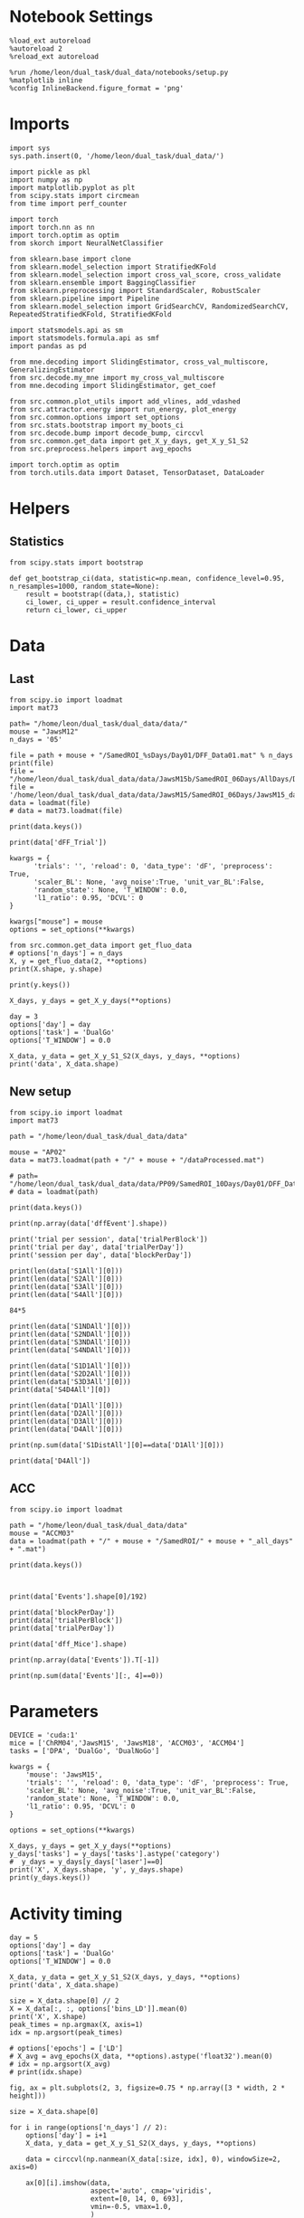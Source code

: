 #+STARTUP: fold
#+PROPERTY: header-args:ipython :results both :exports both :async yes :session calcium :kernel dual_data

* Notebook Settings

#+begin_src ipython
%load_ext autoreload
%autoreload 2
%reload_ext autoreload

%run /home/leon/dual_task/dual_data/notebooks/setup.py
%matplotlib inline
%config InlineBackend.figure_format = 'png'
#+end_src

#+RESULTS:
: The autoreload extension is already loaded. To reload it, use:
:   %reload_ext autoreload
: Python exe
: /home/leon/mambaforge/envs/dual_data/bin/python

* Imports

#+begin_src ipython
  import sys
  sys.path.insert(0, '/home/leon/dual_task/dual_data/')

  import pickle as pkl
  import numpy as np
  import matplotlib.pyplot as plt
  from scipy.stats import circmean
  from time import perf_counter

  import torch
  import torch.nn as nn
  import torch.optim as optim
  from skorch import NeuralNetClassifier

  from sklearn.base import clone
  from sklearn.model_selection import StratifiedKFold
  from sklearn.model_selection import cross_val_score, cross_validate
  from sklearn.ensemble import BaggingClassifier
  from sklearn.preprocessing import StandardScaler, RobustScaler
  from sklearn.pipeline import Pipeline
  from sklearn.model_selection import GridSearchCV, RandomizedSearchCV, RepeatedStratifiedKFold, StratifiedKFold

  import statsmodels.api as sm
  import statsmodels.formula.api as smf
  import pandas as pd

  from mne.decoding import SlidingEstimator, cross_val_multiscore, GeneralizingEstimator
  from src.decode.my_mne import my_cross_val_multiscore
  from mne.decoding import SlidingEstimator, get_coef

  from src.common.plot_utils import add_vlines, add_vdashed
  from src.attractor.energy import run_energy, plot_energy
  from src.common.options import set_options
  from src.stats.bootstrap import my_boots_ci
  from src.decode.bump import decode_bump, circcvl
  from src.common.get_data import get_X_y_days, get_X_y_S1_S2
  from src.preprocess.helpers import avg_epochs

  import torch.optim as optim
  from torch.utils.data import Dataset, TensorDataset, DataLoader
#+end_src

#+RESULTS:

* Helpers
** Statistics
#+begin_src ipython
  from scipy.stats import bootstrap

  def get_bootstrap_ci(data, statistic=np.mean, confidence_level=0.95, n_resamples=1000, random_state=None):
      result = bootstrap((data,), statistic)
      ci_lower, ci_upper = result.confidence_interval
      return ci_lower, ci_upper
#+end_src

#+RESULTS:

* Data
** Last

#+begin_src ipython
  from scipy.io import loadmat
  import mat73

  path= "/home/leon/dual_task/dual_data/data/"
  mouse = "JawsM12"
  n_days = '05'

  file = path + mouse + "/SamedROI_%sDays/Day01/DFF_Data01.mat" % n_days
  print(file)
  file = "/home/leon/dual_task/dual_data/data/JawsM15b/SamedROI_06Days/AllDays/DFF_AllDays01.mat"
  file = '/home/leon/dual_task/dual_data/data/JawsM15/SamedROI_06Days/JawsM15_day_1.mat'
  data = loadmat(file)
  # data = mat73.loadmat(file)
#+end_src

#+RESULTS:
: /home/leon/dual_task/dual_data/data/JawsM12/SamedROI_05Days/Day01/DFF_Data01.mat

#+begin_src ipython
print(data.keys())
#+end_src

#+RESULTS:
: dict_keys(['__header__', '__version__', '__globals__', 'FR_Trial', 'basFrame', 'blockPerDay', 'delayFrame', 'delayPeriodFrame', 'frameRate', 'laserTag', 'rewardFrame', 'sampleFrame', 'testFrame', 'trialPerBlock', 'dff_Mice', 'Cdf_Mice', 'Events', 'trialPerDay'])

#+begin_src ipython
print(data['dFF_Trial'])
#+end_src

#+RESULTS:
#+begin_example
[[[ 7.33979190e-02  1.04950223e-01  2.87321378e-02 ...  2.29910524e-02
    1.17726543e-03  1.52803578e-02]
  [ 5.42189040e-03 -3.63813786e-02 -9.68795110e-03 ... -1.06944743e-02
    2.40723691e-03  2.94034666e-02]
  [-3.99993184e-02  2.80708694e-02 -4.36212905e-02 ... -8.99121163e-02
   -3.87809942e-02 -7.76235099e-02]
  ...
  [ 1.06191689e-01  7.78156057e-02  7.63913541e-03 ...  5.53502612e-01
    5.92886148e-01  5.48916052e-01]
  [ 1.81440721e-01  1.22647439e-01  1.61786824e-02 ... -2.42330603e-01
   -2.62517241e-01 -3.00214710e-01]
  [ 7.73000682e-02  1.48399541e-02  4.00414485e-02 ...  1.16746719e-01
    3.75035113e-02  1.78887748e-01]]

 [[ 6.48348996e-03  2.63022064e-04  2.37095396e-02 ...  3.08061732e-02
    6.77300354e-02  1.36765675e-02]
  [-8.41258689e-03  1.36061877e-03 -7.95604174e-03 ...  6.71422547e-01
    5.63606485e-01  5.47438087e-01]
  [ 1.12002693e-01  1.94991480e-01  1.48947568e-01 ... -1.62937793e-01
   -1.68679583e-01 -1.77385667e-01]
  ...
  [ 5.14296933e-02 -3.31663989e-02  1.16444388e-01 ... -1.35675177e-01
   -1.34527739e-01 -1.32933680e-01]
  [ 2.45857491e-02  2.67410032e-02  3.99981104e-02 ...  6.45162392e-01
    4.39053462e-01  4.41487138e-01]
  [ 1.02068797e-01  8.93343801e-02  1.80706876e-02 ... -2.47353325e-01
   -2.78507045e-01 -3.68645278e-01]]

 [[ 4.16618192e-03 -4.38529747e-02 -3.96107102e-02 ...  1.98953302e-01
    1.37891458e-01  1.39875999e-01]
  [ 2.99723714e-02 -3.61009743e-02  3.40482798e-02 ... -7.03287875e-02
   -2.71090835e-02 -1.19910942e-01]
  [-3.35783282e-02  1.99051418e-02  1.27001681e-02 ...  5.49787984e-02
    6.76770717e-02  1.14695037e-01]
  ...
  [-1.26597837e-01 -4.67058190e-02  4.39986219e-02 ...  8.73309581e-02
   -6.94513188e-03  1.35643436e-01]
  [ 7.35238618e-02  1.25917429e-01  2.08113795e-01 ... -7.90432554e-02
   -1.20867066e-01  1.19657845e-02]
  [ 1.24568966e-01  2.63204963e-02 -8.96205377e-02 ... -8.97591954e-02
    6.29323734e-03  3.70367377e-02]]

 ...

 [[-8.80730302e-02 -7.57965308e-03 -1.00709361e-04 ...  2.42712666e-01
    2.50106174e-01  2.62037943e-01]
  [ 1.00927661e-01  1.95154002e-03 -3.86921375e-03 ... -1.44235905e-01
   -1.96714165e-01 -1.33942116e-01]
  [ 3.20843148e-03 -2.22259603e-03 -1.63121650e-02 ... -3.23755380e-02
    3.79649897e-02 -6.78432564e-02]
  ...
  [-1.17482348e-01 -8.84982300e-03  3.63573291e-02 ... -1.67975978e-01
   -1.99896969e-01 -2.63930722e-01]
  [-2.33420259e-01 -2.23372743e-01 -3.33815764e-01 ...  3.09976220e-01
    5.66622391e-01  5.46737499e-01]
  [ 3.98106474e-01  2.98031313e-01  3.60903287e-01 ...  1.95262816e-01
   -8.27347579e-02  5.87575873e-02]]

 [[-1.04903127e-01  7.00006748e-02 -6.19501186e-03 ...  1.88934936e-01
    5.40302077e-02 -1.56110661e-02]
  [-1.52624758e-02  1.05222914e-01  1.73112672e-01 ... -3.92418803e-02
   -2.23981574e-02  3.36732061e-02]
  [ 1.06095904e-01  7.08407202e-02  3.38069717e-02 ... -5.73344928e-02
    4.40154619e-02 -1.23738858e-01]
  ...
  [ 7.43205924e-02 -8.50288763e-02 -1.86753013e-02 ...  9.07308546e-04
   -1.17070545e-01 -2.21143200e-01]
  [-1.81895000e-01 -8.71492363e-02 -9.43568557e-02 ...  3.24406921e-02
   -1.76151139e-01 -7.99828992e-03]
  [ 3.44314609e-02 -4.70539010e-02 -6.61949355e-02 ...  5.71443689e-02
    1.16046351e-01  1.75147721e-02]]

 [[-2.25478569e-02  1.18912704e-01  2.03172023e-02 ... -9.19077576e-02
   -8.55672421e-02 -1.86345003e-01]
  [-5.22398408e-02  1.27575578e-01  3.05253083e-03 ...  6.59051200e-02
    1.80700916e-02 -1.07624887e-01]
  [-1.26098663e-01 -1.09403062e-02 -1.62401741e-01 ... -1.19072925e-01
   -6.68290834e-02 -5.70779299e-02]
  ...
  [ 8.27748034e-03 -3.46336665e-02 -5.91128701e-02 ... -2.68461289e-02
    4.38460075e-02 -6.42797612e-03]
  [-4.87648200e-02  8.09083608e-02  7.42117255e-02 ...  8.13953218e-02
   -8.29157746e-02 -7.97501468e-02]
  [-4.59347368e-02  6.42094180e-02  5.29339498e-03 ...  3.97307889e-02
    4.07876791e-02  6.37598704e-02]]]
#+end_example

#+begin_src ipython
kwargs = {
      'trials': '', 'reload': 0, 'data_type': 'dF', 'preprocess': True,
      'scaler_BL': None, 'avg_noise':True, 'unit_var_BL':False,
      'random_state': None, 'T_WINDOW': 0.0,
      'l1_ratio': 0.95, 'DCVL': 0
}

kwargs["mouse"] = mouse
options = set_options(**kwargs)
#+end_src

#+RESULTS:

#+begin_src ipython
from src.common.get_data import get_fluo_data
# options['n_days'] = n_days
X, y = get_fluo_data(2, **options)
print(X.shape, y.shape)
#+end_src

#+RESULTS:
: /home/leon/dual_task/dual_data/data//JawsM01/SamedROI_04Days/Day02/DFF_Data01.mat
: mouse JawsM01 n_days 4 day 2 type dF all data: X (192, 184, 115) y (192, 8)
: (192, 184, 115) (192, 8)

#+begin_src ipython
print(y.keys())
#+end_src

#+RESULTS:
: Index(['sample_odor', 'dist_odor', 'test_odor', 'tasks', 'response', 'laser',
:        'day', 'choice'],
:       dtype='object')

#+begin_src ipython
  X_days, y_days = get_X_y_days(**options)
#+end_src

#+RESULTS:
: /home/leon/dual_task/dual_data/data//JawsM01/SamedROI_04Days/Day01/DFF_Data01.mat
: mouse JawsM01 n_days 4 day 1 type dF all data: X (192, 184, 115) y (192, 8)
: /home/leon/dual_task/dual_data/data//JawsM01/SamedROI_04Days/Day02/DFF_Data01.mat
: mouse JawsM01 n_days 4 day 2 type dF all data: X (192, 184, 115) y (192, 8)
: /home/leon/dual_task/dual_data/data//JawsM01/SamedROI_04Days/Day03/DFF_Data01.mat
: mouse JawsM01 n_days 4 day 3 type dF all data: X (192, 184, 115) y (192, 8)
: /home/leon/dual_task/dual_data/data//JawsM01/SamedROI_04Days/Day04/DFF_Data01.mat

#+begin_src ipython
  day = 3
  options['day'] = day
  options['task'] = 'DualGo'
  options['T_WINDOW'] = 0.0

  X_data, y_data = get_X_y_S1_S2(X_days, y_days, **options)
  print('data', X_data.shape)
#+end_src

#+RESULTS:
: X_S1 (16, 184, 115) X_S2 (16, 184, 115)
: data (32, 184, 115)

** New setup

#+begin_src ipython
  from scipy.io import loadmat
  import mat73

  path = "/home/leon/dual_task/dual_data/data"

  mouse = "AP02"
  data = mat73.loadmat(path + "/" + mouse + "/dataProcessed.mat")

  # path= "/home/leon/dual_task/dual_data/data/PP09/SamedROI_10Days/Day01/DFF_Data01.mat"
  # data = loadmat(path)
#+end_src

#+RESULTS:

#+begin_src ipython
  print(data.keys())
#+end_src

#+RESULTS:
: dict_keys(['AllAll', 'AllCorrect', 'AllWrong', 'CdecMean', 'CdecMeanAllNorm', 'CdecMeanNorm', 'CdecSEM', 'CdecSEMAllNorm', 'CdecSEMNorm', 'Cdec_Mice', 'Cdf_Mice', 'D1All', 'D1Correct', 'D1OffAll', 'D1OffCorrect', 'D1OffWrong', 'D1OnAll', 'D1OnCorrect', 'D1OnWrong', 'D1Wrong', 'D2All', 'D2Correct', 'D2OffAll', 'D2OffCorrect', 'D2OffWrong', 'D2OnAll', 'D2OnCorrect', 'D2OnWrong', 'D2Wrong', 'D3All', 'D3Correct', 'D3OffAll', 'D3OffCorrect', 'D3OffWrong', 'D3OnAll', 'D3OnCorrect', 'D3OnWrong', 'D3Wrong', 'D4All', 'D4Correct', 'D4OffAll', 'D4OffCorrect', 'D4OffWrong', 'D4OnAll', 'D4OnCorrect', 'D4OnWrong', 'D4Wrong', 'DD1All', 'DD1Correct', 'DD1OffAll', 'DD1OffCorrect', 'DD1OffWrong', 'DD1OnAll', 'DD1OnCorrect', 'DD1OnWrong', 'DD1Wrong', 'DD2All', 'DD2Correct', 'DD2OffAll', 'DD2OffCorrect', 'DD2OffWrong', 'DD2OnAll', 'DD2OnCorrect', 'DD2OnWrong', 'DD2Wrong', 'DD3All', 'DD3Correct', 'DD3OffAll', 'DD3OffCorrect', 'DD3OffWrong', 'DD3OnAll', 'DD3OnCorrect', 'DD3OnWrong', 'DD3Wrong', 'DD4All', 'DD4Correct', 'DD4OffAll', 'DD4OffCorrect', 'DD4OffWrong', 'DD4OnAll', 'DD4OnCorrect', 'DD4OnWrong', 'DD4Wrong', 'DRTAll', 'DRTCorrect', 'DRTOffAll', 'DRTOffCorrect', 'DRTOffWrong', 'DRTOnAll', 'DRTOnCorrect', 'DRTOnWrong', 'DRTWrong', 'DistAll', 'DistCorrect', 'DistOffAll', 'DistOffCorrect', 'DistOffWrong', 'DistOnAll', 'DistOnCorrect', 'DistOnWrong', 'DistWrong', 'FR_Trial', 'NDAll', 'NDCorrect', 'NDOffAll', 'NDOffCorrect', 'NDOffWrong', 'NDOnAll', 'NDOnCorrect', 'NDOnWrong', 'NDWrong', 'OffAll', 'OffCorrect', 'OffWrong', 'OnAll', 'OnCorrect', 'OnWrong', 'S1All', 'S1Correct', 'S1D1All', 'S1D1Correct', 'S1D1OffAll', 'S1D1OffCorrect', 'S1D1OffWrong', 'S1D1OnAll', 'S1D1OnCorrect', 'S1D1OnWrong', 'S1D1Wrong', 'S1D2All', 'S1D2Correct', 'S1D2OffAll', 'S1D2OffCorrect', 'S1D2OffWrong', 'S1D2OnAll', 'S1D2OnCorrect', 'S1D2OnWrong', 'S1D2Wrong', 'S1D3All', 'S1D3Correct', 'S1D3OffAll', 'S1D3OffCorrect', 'S1D3OffWrong', 'S1D3OnAll', 'S1D3OnCorrect', 'S1D3OnWrong', 'S1D3Wrong', 'S1D4All', 'S1D4Correct', 'S1D4OffAll', 'S1D4OffCorrect', 'S1D4OffWrong', 'S1D4OnAll', 'S1D4OnCorrect', 'S1D4OnWrong', 'S1D4Wrong', 'S1DistAll', 'S1DistCorrect', 'S1DistOffAll', 'S1DistOffCorrect', 'S1DistOffWrong', 'S1DistOnAll', 'S1DistOnCorrect', 'S1DistOnWrong', 'S1DistWrong', 'S1NDAll', 'S1NDCorrect', 'S1NDOffAll', 'S1NDOffCorrect', 'S1NDOffWrong', 'S1NDOnAll', 'S1NDOnCorrect', 'S1NDOnWrong', 'S1NDWrong', 'S1OffAll', 'S1OffCorrect', 'S1OffWrong', 'S1OnAll', 'S1OnCorrect', 'S1OnWrong', 'S1Wrong', 'S2All', 'S2Correct', 'S2D1All', 'S2D1Correct', 'S2D1OffAll', 'S2D1OffCorrect', 'S2D1OffWrong', 'S2D1OnAll', 'S2D1OnCorrect', 'S2D1OnWrong', 'S2D1Wrong', 'S2D2All', 'S2D2Correct', 'S2D2OffAll', 'S2D2OffCorrect', 'S2D2OffWrong', 'S2D2OnAll', 'S2D2OnCorrect', 'S2D2OnWrong', 'S2D2Wrong', 'S2D3All', 'S2D3Correct', 'S2D3OffAll', 'S2D3OffCorrect', 'S2D3OffWrong', 'S2D3OnAll', 'S2D3OnCorrect', 'S2D3OnWrong', 'S2D3Wrong', 'S2D4All', 'S2D4Correct', 'S2D4OffAll', 'S2D4OffCorrect', 'S2D4OffWrong', 'S2D4OnAll', 'S2D4OnCorrect', 'S2D4OnWrong', 'S2D4Wrong', 'S2DistAll', 'S2DistCorrect', 'S2DistOffAll', 'S2DistOffCorrect', 'S2DistOffWrong', 'S2DistOnAll', 'S2DistOnCorrect', 'S2DistOnWrong', 'S2DistWrong', 'S2NDAll', 'S2NDCorrect', 'S2NDOffAll', 'S2NDOffCorrect', 'S2NDOffWrong', 'S2NDOnAll', 'S2NDOnCorrect', 'S2NDOnWrong', 'S2NDWrong', 'S2OffAll', 'S2OffCorrect', 'S2OffWrong', 'S2OnAll', 'S2OnCorrect', 'S2OnWrong', 'S2Wrong', 'S3All', 'S3Correct', 'S3D1All', 'S3D1Correct', 'S3D1OffAll', 'S3D1OffCorrect', 'S3D1OffWrong', 'S3D1OnAll', 'S3D1OnCorrect', 'S3D1OnWrong', 'S3D1Wrong', 'S3D2All', 'S3D2Correct', 'S3D2OffAll', 'S3D2OffCorrect', 'S3D2OffWrong', 'S3D2OnAll', 'S3D2OnCorrect', 'S3D2OnWrong', 'S3D2Wrong', 'S3D3All', 'S3D3Correct', 'S3D3OffAll', 'S3D3OffCorrect', 'S3D3OffWrong', 'S3D3OnAll', 'S3D3OnCorrect', 'S3D3OnWrong', 'S3D3Wrong', 'S3D4All', 'S3D4Correct', 'S3D4OffAll', 'S3D4OffCorrect', 'S3D4OffWrong', 'S3D4OnAll', 'S3D4OnCorrect', 'S3D4OnWrong', 'S3D4Wrong', 'S3DistAll', 'S3DistCorrect', 'S3DistOffAll', 'S3DistOffCorrect', 'S3DistOffWrong', 'S3DistOnAll', 'S3DistOnCorrect', 'S3DistOnWrong', 'S3DistWrong', 'S3NDAll', 'S3NDCorrect', 'S3NDOffAll', 'S3NDOffCorrect', 'S3NDOffWrong', 'S3NDOnAll', 'S3NDOnCorrect', 'S3NDOnWrong', 'S3NDWrong', 'S3OffAll', 'S3OffCorrect', 'S3OffWrong', 'S3OnAll', 'S3OnCorrect', 'S3OnWrong', 'S3Wrong', 'S4All', 'S4Correct', 'S4D1All', 'S4D1Correct', 'S4D1OffAll', 'S4D1OffCorrect', 'S4D1OffWrong', 'S4D1OnAll', 'S4D1OnCorrect', 'S4D1OnWrong', 'S4D1Wrong', 'S4D2All', 'S4D2Correct', 'S4D2OffAll', 'S4D2OffCorrect', 'S4D2OffWrong', 'S4D2OnAll', 'S4D2OnCorrect', 'S4D2OnWrong', 'S4D2Wrong', 'S4D3All', 'S4D3Correct', 'S4D3OffAll', 'S4D3OffCorrect', 'S4D3OffWrong', 'S4D3OnAll', 'S4D3OnCorrect', 'S4D3OnWrong', 'S4D3Wrong', 'S4D4All', 'S4D4Correct', 'S4D4OffAll', 'S4D4OffCorrect', 'S4D4OffWrong', 'S4D4OnAll', 'S4D4OnCorrect', 'S4D4OnWrong', 'S4D4Wrong', 'S4DistAll', 'S4DistCorrect', 'S4DistOffAll', 'S4DistOffCorrect', 'S4DistOffWrong', 'S4DistOnAll', 'S4DistOnCorrect', 'S4DistOnWrong', 'S4DistWrong', 'S4NDAll', 'S4NDCorrect', 'S4NDOffAll', 'S4NDOffCorrect', 'S4NDOffWrong', 'S4NDOnAll', 'S4NDOnCorrect', 'S4NDOnWrong', 'S4NDWrong', 'S4OffAll', 'S4OffCorrect', 'S4OffWrong', 'S4OnAll', 'S4OnCorrect', 'S4OnWrong', 'S4Wrong', 'basBin', 'basFrame', 'binNum', 'binNumDRT', 'blockPerDay', 'datePath', 'delayBin', 'delayBinDRT', 'delayFrame', 'delayFrameDRT', 'delayPeriodBin', 'delayPeriodFrame', 'frameNum', 'frameNumDRT', 'frameRate', 'laserTag', 'lifeSpar', 'lifeSparAllNorm', 'lifeSparNorm', 'miceNum', 'neuronSource', 'periodBin', 'periodBinDRT', 'periodFrame', 'periodFrameDRT', 'rewardBin', 'rewardFrame', 'sampleBin', 'sampleFrame', 'task', 'testBin', 'testFrame', 'trialMice', 'trialPerBlock', 'trialPerDay'])

#+begin_src ipython
print(np.array(data['dffEvent'].shape))
#+end_src

#+RESULTS:
:RESULTS:
# [goto error]
: ---------------------------------------------------------------------------
: KeyError                                  Traceback (most recent call last)
: Cell In[3], line 1
: ----> 1 print(np.array(data['dffEvent'].shape))
:
: KeyError: 'dffEvent'
:END:

#+begin_src ipython
print('trial per session', data['trialPerBlock'])
print('trial per day', data['trialPerDay'])
print('session per day', data['blockPerDay'])
#+end_src

#+RESULTS:
: trial per session 88.0
: trial per day 176.0
: session per day 2.0

#+begin_src ipython
print(len(data['S1All'][0]))
print(len(data['S2All'][0]))
print(len(data['S3All'][0]))
print(len(data['S4All'][0]))
#+end_src

#+RESULTS:
: 420
: 420
: 420
: 420

#+begin_src ipython
84*5
#+end_src

#+RESULTS:
: 420

#+begin_src ipython
print(len(data['S1NDAll'][0]))
print(len(data['S2NDAll'][0]))
print(len(data['S3NDAll'][0]))
print(len(data['S4NDAll'][0]))
#+end_src

#+RESULTS:
: 84
: 84
: 84
: 84

#+begin_src ipython
print(len(data['S1D1All'][0]))
print(len(data['S2D2All'][0]))
print(len(data['S3D3All'][0]))
print(data['S4D4All'][0])
#+end_src

#+RESULTS:
: 84
: 84
: 84
: [  43.   64.   70.   75.  119.  140.  156.  170.  210.  228.  245.  259.
:   272.  285.  293.  342.  376.  392.  398.  406.  465.  471.  496.  517.
:   564.  581.  591.  603.  618.  629.  646.  698.  708.  719.  755.  768.
:   820.  835.  848.  865.  881.  895.  906.  910.  972. 1001. 1033. 1039.
:  1072. 1115. 1134. 1136. 1153. 1154. 1184. 1202. 1265. 1281. 1297. 1300.
:  1326. 1379. 1388. 1400. 1422. 1438. 1440. 1447. 1498. 1532. 1539. 1580.
:  1591. 1630. 1658. 1668. 1696. 1700. 1708. 1751. 1771. 1786. 1802. 1848.]

#+begin_src ipython
print(len(data['D1All'][0]))
print(len(data['D2All'][0]))
print(len(data['D3All'][0]))
print(len(data['D4All'][0]))
#+end_src

#+RESULTS:
: 336
: 336
: 336
: 336

#+begin_src ipython
print(np.sum(data['S1DistAll'][0]==data['D1All'][0]))
#+end_src

#+RESULTS:
: 22

#+begin_src ipython
print(data['D4All'])
#+end_src

#+RESULTS:
#+begin_example
[array([   2.,    4.,   17.,   19.,   31.,   38.,   43.,   45.,   59.,
         64.,   70.,   72.,   75.,   76.,   77.,   86.,   91.,  112.,
        119.,  128.,  133.,  137.,  138.,  140.,  143.,  150.,  152.,
        153.,  156.,  162.,  170.,  175.,  186.,  192.,  197.,  199.,
        210.,  215.,  218.,  226.,  227.,  228.,  244.,  245.,  251.,
        259.,  262.,  263.,  272.,  276.,  279.,  280.,  285.,  293.,
        302.,  303.,  306.,  310.,  315.,  319.,  322.,  334.,  337.,
        342.,  355.,  357.,  359.,  363.,  372.,  376.,  388.,  392.,
        398.,  401.,  405.,  406.,  408.,  412.,  415.,  440.,  459.,
        464.,  465.,  466.,  471.,  478.,  481.,  486.,  495.,  496.,
        497.,  499.,  502.,  512.,  517.,  528.,  533.,  535.,  551.,
        560.,  562.,  564.,  567.,  573.,  575.,  578.,  581.,  582.,
        591.,  598.,  601.,  603.,  618.,  619.,  629.,  631.,  640.,
        642.,  646.,  652.,  654.,  664.,  665.,  669.,  687.,  694.,
        695.,  698.,  708.,  710.,  716.,  717.,  719.,  723.,  730.,
        731.,  755.,  760.,  768.,  770.,  773.,  776.,  777.,  781.,
        794.,  799.,  800.,  811.,  820.,  824.,  827.,  829.,  835.,
        846.,  848.,  850.,  859.,  865.,  867.,  878.,  881.,  885.,
        887.,  891.,  892.,  895.,  896.,  904.,  906.,  910.,  917.,
        925.,  933.,  945.,  961.,  968.,  972.,  975.,  979.,  984.,
        986.,  988.,  991.,  996., 1001., 1004., 1006., 1022., 1033.,
       1039., 1048., 1055., 1069., 1072., 1075., 1092., 1093., 1097.,
       1104., 1114., 1115., 1118., 1122., 1124., 1128., 1134., 1136.,
       1144., 1145., 1153., 1154., 1161., 1164., 1171., 1176., 1181.,
       1184., 1191., 1192., 1196., 1200., 1202., 1218., 1220., 1235.,
       1236., 1237., 1238., 1243., 1245., 1248., 1259., 1265., 1270.,
       1281., 1286., 1288., 1297., 1298., 1300., 1323., 1326., 1327.,
       1338., 1343., 1345., 1366., 1368., 1379., 1385., 1387., 1388.,
       1394., 1397., 1400., 1403., 1422., 1425., 1434., 1438., 1440.,
       1442., 1445., 1447., 1452., 1464., 1470., 1473., 1481., 1489.,
       1491., 1493., 1498., 1510., 1519., 1526., 1527., 1528., 1530.,
       1532., 1533., 1539., 1540., 1551., 1553., 1572., 1579., 1580.,
       1586., 1591., 1592., 1593., 1606., 1609., 1614., 1627., 1630.,
       1632., 1639., 1646., 1650., 1653., 1658., 1668., 1686., 1688.,
       1690., 1695., 1696., 1700., 1701., 1703., 1705., 1708., 1717.,
       1722., 1725., 1744., 1751., 1757., 1766., 1770., 1771., 1786.,
       1792., 1795., 1802., 1810., 1815., 1827., 1829., 1836., 1838.,
       1842., 1847., 1848.])]
#+end_example

** ACC

#+begin_src ipython
  from scipy.io import loadmat

  path = "/home/leon/dual_task/dual_data/data"
  mouse = "ACCM03"
  data = loadmat(path + "/" + mouse + "/SamedROI/" + mouse + "_all_days" + ".mat")
#+end_src

#+RESULTS:

#+begin_src ipython
  print(data.keys())
#+end_src

#+RESULTS:
: dict_keys(['__header__', '__version__', '__globals__', 'FR_Trial', 'basFrame', 'blockPerDay', 'delayFrame', 'delayPeriodFrame', 'frameRate', 'laserTag', 'rewardFrame', 'sampleFrame', 'testFrame', 'trialPerBlock', 'dff_Mice', 'Cdf_Mice', 'Events', 'trialPerDay'])

#+begin_src ipython

#+end_src

#+begin_src ipython
  print(data['Events'].shape[0]/192)
#+end_src

#+RESULTS:
: 5.0

#+begin_src ipython
  print(data['blockPerDay'])
  print(data['trialPerBlock'])
  print(data['trialPerDay'])
#+end_src

#+RESULTS:
: [[4]]
: [[48]]
: [[192]]

#+begin_src ipython
  print(data['dff_Mice'].shape)
#+end_src

#+RESULTS:
: (361, 960, 84)

#+begin_src ipython
  print(np.array(data['Events']).T[-1])
#+end_src

#+RESULTS:
#+begin_example
[0 0 0 0 0 0 0 0 0 0 0 0 0 0 0 0 0 0 0 0 0 0 0 0 0 0 0 0 0 0 0 0 0 0 0 0 0
 0 0 0 0 0 0 0 0 0 0 0 0 0 0 0 0 0 0 0 0 0 0 0 0 0 0 0 0 0 0 0 0 0 0 0 0 0
 0 0 0 0 0 0 0 0 0 0 0 0 0 0 0 0 0 0 0 0 0 0 0 0 0 0 0 0 0 0 0 0 0 0 0 0 0
 0 0 0 0 0 0 0 0 0 0 0 0 0 0 0 0 0 0 0 0 0 0 0 0 0 0 0 0 0 0 0 0 0 0 0 0 0
 0 0 0 0 0 0 0 0 0 0 0 0 0 0 0 0 0 0 0 0 0 0 0 0 0 0 0 0 0 0 0 0 0 0 0 0 0
 0 0 0 0 0 0 0 0 0 0 0 0 0 0 0 0 0 0 0 0 0 0 0 0 0 0 0 0 0 0 0 0 0 0 0 0 0
 0 0 0 0 0 0 0 0 0 0 0 0 0 0 0 0 0 0 0 0 0 0 0 0 0 0 0 0 0 0 0 0 0 0 0 0 0
 0 0 0 0 0 0 0 0 0 0 0 0 0 0 0 0 0 0 0 0 0 0 0 0 0 0 0 0 0 0 0 0 0 0 0 0 0
 0 0 0 0 0 0 0 0 0 0 0 0 0 0 0 0 0 0 0 0 0 0 0 0 0 0 0 0 0 0 0 0 0 0 0 0 0
 0 0 0 0 0 0 0 0 0 0 0 0 0 0 0 0 0 0 0 0 0 0 0 0 0 0 0 0 0 0 0 0 0 0 0 0 0
 0 0 0 0 0 0 0 0 0 0 0 0 0 0 0 0 0 0 0 0 0 0 0 0 0 0 0 0 0 0 0 0 0 0 0 0 0
 0 0 0 0 0 0 0 0 0 0 0 0 0 0 0 0 0 0 0 0 0 0 0 0 0 0 0 0 0 0 0 0 0 0 0 0 0
 0 0 0 0 0 0 0 0 0 0 0 0 0 0 0 0 0 0 0 0 0 0 0 0 0 0 0 0 0 0 0 0 0 0 0 0 0
 0 0 0 0 0 0 0 0 0 0 0 0 0 0 0 0 0 0 0 0 0 0 0 0 0 0 0 0 0 0 0 0 0 0 0 0 0
 0 0 0 0 0 0 0 0 0 0 0 0 0 0 0 0 0 0 0 0 0 0 0 0 0 0 0 0 0 0 0 0 0 0 0 0 0
 0 0 0 0 0 0 0 0 0 0 0 0 0 0 0 0 0 0 0 0 0 0 0 0 0 0 0 0 0 0 0 0 0 0 0 0 0
 0 0 0 0 0 0 0 0 0 0 0 0 0 0 0 0 0 0 0 0 0 0 0 0 0 0 0 0 0 0 0 0 0 0 0 0 0
 0 0 0 0 0 0 0 0 0 0 0 0 0 0 0 0 0 0 0 0 0 0 0 0 0 0 0 0 0 0 0 0 0 0 0 0 0
 0 0 0 0 0 0 0 0 0 0 0 0 0 0 0 0 0 0 0 0 0 0 0 0 0 0 0 0 0 0 0 0 0 0 0 0 0
 0 0 0 0 0 0 0 0 0 0 0 0 0 0 0 0 0 0 0 0 0 0 0 0 0 0 0 0 0 0 0 0 0 0 0 0 0
 0 0 0 0 0 0 0 0 0 0 0 0 0 0 0 0 0 0 0 0 0 0 0 0 0 0 0 0 0 0 0 0 0 0 0 0 0
 0 0 0 0 0 0 0 0 0 0 0 0 0 0 0 0 0 0 0 0 0 0 0 0 0 0 0 0 0 0 0 0 0 0 0 0 0
 0 0 0 0 0 0 0 0 0 0 0 0 0 0 0 0 0 0 0 0 0 0 0 0 0 0 0 0 0 0 0 0 0 0 0 0 0
 0 0 0 0 0 0 0 0 0 0 0 0 0 0 0 0 0 0 0 0 0 0 0 0 0 0 0 0 0 0 0 0 0 0 0 0 0
 0 0 0 0 0 0 0 0 0 0 0 0 0 0 0 0 0 0 0 0 0 0 0 0 0 0 0 0 0 0 0 0 0 0 0 0 0
 0 0 0 0 0 0 0 0 0 0 0 0 0 0 0 0 0 0 0 0 0 0 0 0 0 0 0 0 0 0 0 0 0 0 0]
#+end_example

#+begin_src ipython
  print(np.sum(data['Events'][:, 4]==0))
#+end_src

#+RESULTS:
: 320

* Parameters

#+begin_src ipython
  DEVICE = 'cuda:1'
  mice = ['ChRM04','JawsM15', 'JawsM18', 'ACCM03', 'ACCM04']
  tasks = ['DPA', 'DualGo', 'DualNoGo']

  kwargs = {
      'mouse': 'JawsM15',
      'trials': '', 'reload': 0, 'data_type': 'dF', 'preprocess': True,
      'scaler_BL': None, 'avg_noise':True, 'unit_var_BL':False,
      'random_state': None, 'T_WINDOW': 0.0,
      'l1_ratio': 0.95, 'DCVL': 0
  }

  options = set_options(**kwargs)
#+end_src

#+RESULTS:

#+begin_src ipython
    X_days, y_days = get_X_y_days(**options)
    y_days['tasks'] = y_days['tasks'].astype('category')
    #  y_days = y_days[y_days['laser']==0]
    print('X', X_days.shape, 'y', y_days.shape)
    print(y_days.keys())
#+end_src

#+RESULTS:
: X (1152, 693, 84) y (1152, 6)
: Index(['sample_odor', 'test_odor', 'response', 'tasks', 'laser', 'day'], dtype='object')

* Activity timing

#+begin_src ipython
  day = 5
  options['day'] = day
  options['task'] = 'DualGo'
  options['T_WINDOW'] = 0.0

  X_data, y_data = get_X_y_S1_S2(X_days, y_days, **options)
  print('data', X_data.shape)

  size = X_data.shape[0] // 2
  X = X_data[:, :, options['bins_LD']].mean(0)
  print('X', X.shape)
  peak_times = np.argmax(X, axis=1)
  idx = np.argsort(peak_times)

  # options['epochs'] = ['LD']
  # X_avg = avg_epochs(X_data, **options).astype('float32').mean(0)
  # idx = np.argsort(X_avg)
  # print(idx.shape)
#+end_src

#+RESULTS:
: DATA: FEATURES sample TASK DualGo TRIALS  DAYS 5 LASER 0
: data (64, 361, 84)
: X (361, 9)

#+begin_src ipython
  fig, ax = plt.subplots(2, 3, figsize=0.75 * np.array([3 * width, 2 * height]))

  size = X_data.shape[0]

  for i in range(options['n_days'] // 2):
      options['day'] = i+1
      X_data, y_data = get_X_y_S1_S2(X_days, y_days, **options)

      data = circcvl(np.nanmean(X_data[:size, idx], 0), windowSize=2, axis=0)

      ax[0][i].imshow(data,
                      aspect='auto', cmap='viridis',
                      extent=[0, 14, 0, 693],
                      vmin=-0.5, vmax=1.0,
                      )

      add_vlines(ax=ax[0][i])
      add_vlines(ax=ax[0][i])
      add_vlines(ax=ax[0][i])

  for i in range(options['n_days'] // 2, options['n_days']):
      options['day'] = i+1
      X_data, y_data = get_X_y_S1_S2(X_days, y_days, **options)

      data = circcvl(np.nanmean(X_data[:size, idx], 0), windowSize=2, axis=0)
      ax[1][i-3].imshow(data,
                        aspect='auto', cmap='viridis',
                        extent=[0, 14, 0, 693],
                        vmin=-0.5, vmax=1.0,
                      )
      add_vlines(ax=ax[1][i-3])
      add_vlines(ax=ax[1][i-3])
      add_vlines(ax=ax[1][i-3])
  plt.show()
#+end_src

#+RESULTS:
:RESULTS:
: DATA: FEATURES sample TASK DualGo TRIALS  DAYS 1 LASER 0
: DATA: FEATURES sample TASK DualGo TRIALS  DAYS 2 LASER 0
: DATA: FEATURES sample TASK DualGo TRIALS  DAYS 3 LASER 0
: DATA: FEATURES sample TASK DualGo TRIALS  DAYS 4 LASER 0
: DATA: FEATURES sample TASK DualGo TRIALS  DAYS 5 LASER 0
[[file:./.ob-jupyter/f3aa81ebfbc41c31fa5444e0079f314d04638bc9.png]]
:END:

#+begin_src ipython

#+end_src

#+RESULTS:

* GLM vs Days

#+begin_src ipython
    X_days, y_days = get_X_y_days(**options)
    y_days['tasks'] = y_days['tasks'].astype('category')
    #  y_days = y_days[y_days['laser']==0]
    print('X', X_days.shape, 'y', y_days.shape)
    print(y_days.keys())
#+end_src

#+RESULTS:
: X (1152, 693, 84) y (1152, 6)
: Index(['sample_odor', 'test_odor', 'response', 'tasks', 'laser', 'day'], dtype='object')

X_days is an np array (trials x neurons x timesteps)

#+begin_src ipython
plt.plot(X_days[0, 0])
plt.xlabel('time')
plt.ylabel('DF')
plt.show()
#+end_src

#+RESULTS:
[[./.ob-jupyter/470aabe3edaeecfcba220951a3f3220a2919c6bc.png]]

#+begin_src ipython
print(y_days.head())
#+end_src

#+RESULTS:
:    sample_odor  test_odor      response     tasks  laser  day
: 0          0.0        1.0   correct_rej  DualNoGo    0.0  1.0
: 1          1.0        0.0  incorrect_fa  DualNoGo    1.0  1.0
: 2          1.0        0.0   correct_rej    DualGo    0.0  1.0
: 3          0.0        0.0   correct_hit    DualGo    0.0  1.0
: 4          1.0        1.0   correct_hit  DualNoGo    1.0  1.0

#+begin_src ipython
  options['epochs'] = ['ED']
  X_avg = avg_epochs(X_days, **options).astype('float32')
  print('X_avg', X_avg.shape)
  #+end_src

#+RESULTS:
: X_avg (960, 361)

  #+begin_src ipython
    formula = 'df ~ sample_odor * tasks'
    options['task'] = 'DPA'

    results = []
    for day in range(1, 2): # , options['n_days']+1):
            options['day'] = day
            X, y = get_X_y_S1_S2(X_days, y_days, **options)
            res = []

            # data = y_days
            data = y_days[(y_days['day'] == day) & (y_days['laser']==0) & (y_days['tasks']=='DPA')]
            # print(data.shape)

            for neuron in range(1): #, X_avg.shape[1]): # over neurons
                for time in range(1): #, X_avg.shape[-1]):  # over time
                    data.loc[:, ['df']] = X[:, neuron, time]
                    print(data.head())
                    # glm_gauss = smf.glm(formula=formula, data=data, family=sm.families.Gaussian())
                    # res.append(glm_gauss.fit())

            results.append(res)
#+end_src

#+RESULTS:
: X_S1 (16, 693, 84) X_S2 (16, 693, 84)
:     sample_odor  test_odor        response tasks  laser  day        df
: 5           0.0        1.0     correct_rej   DPA    0.0  1.0 -0.113828
: 8           0.0        0.0  incorrect_miss   DPA    0.0  1.0 -0.042089
: 14          1.0        1.0     correct_hit   DPA    0.0  1.0  0.089193
: 21          1.0        0.0    incorrect_fa   DPA    0.0  1.0 -0.014657
: 25          1.0        1.0     correct_hit   DPA    0.0  1.0 -0.004175

#+begin_src ipython
  results = np.array(results)
#+end_src

#+RESULTS:

#+begin_src ipython
  print(results[0][2].summary())
#+end_src

#+RESULTS:
#+begin_example
                   Generalized Linear Model Regression Results
  ==============================================================================
  Dep. Variable:                     df   No. Observations:                   64
  Model:                            GLM   Df Residuals:                       62
  Model Family:                Gaussian   Df Model:                            1
  Link Function:               Identity   Scale:                          5.3946
  Method:                          IRLS   Log-Likelihood:                -143.73
  Date:                Mon, 22 Jul 2024   Deviance:                       334.46
  Time:                        13:01:05   Pearson chi2:                     334.
  No. Iterations:                     3   Pseudo R-squ. (CS):           0.009346
  Covariance Type:            nonrobust
  =================================================================================================
                                      coef    std err          z      P>|z|      [0.025      0.975]
  -------------------------------------------------------------------------------------------------
  Intercept                         0.3405      0.411      0.829      0.407      -0.464       1.145
  tasks[T.DualGo]                        0          0        nan        nan           0           0
  tasks[T.DualNoGo]                      0          0        nan        nan           0           0
  sample_odor                      -0.4380      0.581     -0.754      0.451      -1.576       0.700
  sample_odor:tasks[T.DualGo]            0          0        nan        nan           0           0
  sample_odor:tasks[T.DualNoGo]          0          0        nan        nan           0           0
  =================================================================================================
#+end_example

  #+begin_src ipython
    selective = []
    beta = []
    for day in range(options['n_days']):
        sel = []
        bet = []
        for neuron in range(X_avg.shape[1]-1):
            p_value = results[day, neuron].pvalues['sample_odor']
            if p_value < 0.05:
                sel.append(neuron)
            bet.append(results[day, neuron].params['sample_odor'])
        selective.append(sel)
        beta.append(bet)
#+end_src

#+RESULTS:

#+begin_src ipython
  print(selective[0])
  print(selective[-1])
#+end_src

#+RESULTS:
: [19, 110, 113, 129, 134, 148, 154, 170, 210, 229, 244, 268, 306, 333, 341]
: [22, 79, 80, 104, 158, 227, 233, 252, 253, 265, 282, 290]

#+begin_src ipython
  sparse = []
  for i in range(options['n_days']):
      sparse.append(len(selective[i]))
  #+end_src

#+RESULTS:

#+begin_src ipython
  plt.plot(sparse)
#+end_src

#+RESULTS:
:RESULTS:
| <matplotlib.lines.Line2D | at | 0x7f0220323c90> |
[[file:./.ob-jupyter/b78490388854279e38e76d5bfd1dc5b8113d5a6f.png]]
:END:

#+begin_src ipython
  print(beta[0])
  print(beta[-1])
#+end_src

#+RESULTS:
:RESULTS:
# [goto error]
: ---------------------------------------------------------------------------
: IndexError                                Traceback (most recent call last)
: Cell In[135], line 1
: ----> 1 print(beta[0])
:       2 print(beta[-1])
:
: IndexError: list index out of range
:END:

#+begin_src ipython
  idx = np.array(beta[-1]).argsort()
  # print(np.array(beta[-1])[idx])
#+end_src

#+RESULTS:

#+begin_src ipython
  day = options['n_days']
  options['day'] = day
  fig, ax = plt.subplots(1, 2, figsize=[2*width, height])
  X_data, y_data = get_X_y_S1_S2(X_days, y_days, **options)
  print(X_data.shape)

  size = X_data.shape[0] // 2

  data = circcvl(np.nanmean(X_data[:size, idx], 0), windowSize=10, axis=0)

  ax[0].imshow(data,
            aspect='auto', cmap='jet',
            extent=[0, 14, 0, len(selective[day-1])],
            vmin=-0.5, vmax=1.5,
            interpolation='lanczos')

  data = circcvl(np.nanmean(X_data[size:, idx], 0), windowSize=10, axis=0)

  ax[1].imshow(data,
            aspect='auto', cmap='jet',
            extent=[0, 14, 0, len(selective[day-1])],
            vmin=-0.5, vmax=1.5,
            interpolation='lanczos')

  # add_vdashed(ax)
  # cb = ax.set_colorbar()
  # cb.set_label('$\Delta F / F$')

  ax[0].set_xticks(np.arange(0, 16, 4))
  ax[0].set_xlabel('Time')
  ax[0].set_ylabel('Neuron')

  plt.show()
#+end_src

#+RESULTS:
:RESULTS:
: DATA: FEATURES sample TASK DPA TRIALS  DAYS 5 LASER 0
: (64, 361, 84)
[[file:./.ob-jupyter/5e826e58a48536e59f48d5b0c7a35df223775132.png]]
:END:

#+begin_src ipython
  fig, ax = plt.subplots(2, 3, figsize=0.75 * np.array([3 * width, 2 * height]))

  size = X_data.shape[0]

  for i in range(options['n_days'] // 2):
      options['day'] = i+1
      X_data, y_data = get_X_y_S1_S2(X_days, y_days, **options)

      data = circcvl(np.nanmean(X_data[:size, idx], 0), windowSize=10, axis=0)

      ax[0][i].imshow(data,
                      aspect='auto', cmap='jet',
                      extent=[0, 14, 0, 693],
                      vmin=-0.5, vmax=1.5,
                      )

      add_vlines(ax=ax[0][i])
      add_vlines(ax=ax[0][i])
      add_vlines(ax=ax[0][i])

  for i in range(options['n_days'] // 2, options['n_days']):
      options['day'] = i+1
      X_data, y_data = get_X_y_S1_S2(X_days, y_days, **options)

      data = circcvl(np.nanmean(X_data[:size, idx], 0), windowSize=10, axis=0)
      ax[1][i-3].imshow(data,
                        aspect='auto', cmap='jet',
                        extent=[0, 14, 0, 693],
                        vmin=-0.5, vmax=1.5,
                      )
      add_vlines(ax=ax[1][i-3])
      add_vlines(ax=ax[1][i-3])
      add_vlines(ax=ax[1][i-3])
  plt.show()
#+end_src

#+RESULTS:
:RESULTS:
: DATA: FEATURES sample TASK DPA TRIALS  DAYS 1 LASER 0
: DATA: FEATURES sample TASK DPA TRIALS  DAYS 2 LASER 0
: DATA: FEATURES sample TASK DPA TRIALS  DAYS 3 LASER 0
: DATA: FEATURES sample TASK DPA TRIALS  DAYS 4 LASER 0
: DATA: FEATURES sample TASK DPA TRIALS  DAYS 5 LASER 0
[[file:./.ob-jupyter/4b4e4167916aef7828483f297a53c40c09e94c45.png]]
:END:

* Data

#+begin_src ipython
  X_days, y_days = get_X_y_days(**options)
  y_days['tasks'] = y_days['tasks'].astype('category')
  # y_days = y_days[y_days['laser']==0]

  options['day'] = 1
  X_data, y_data = get_X_y_S1_S2(X_days, y_days, **options)
#+end_src

#+RESULTS:
#+begin_example
  Reading data from source file
  mouse JawsM15 n_days 6 day 1 type dF all data: X (192, 693, 84) y (9, 192)
  mouse JawsM15 n_days 6 day 2 type dF all data: X (192, 693, 84) y (9, 192)
  mouse JawsM15 n_days 6 day 3 type dF all data: X (192, 693, 84) y (9, 192)
  mouse JawsM15 n_days 6 day 4 type dF all data: X (192, 693, 84) y (9, 192)
  mouse JawsM15 n_days 6 day 5 type dF all data: X (192, 693, 84) y (9, 192)
  mouse JawsM15 n_days 6 day 6 type dF all data: X (192, 693, 84) y (9, 192)
  ##########################################
  PREPROCESSING: SCALER None AVG MEAN False AVG NOISE True UNIT VAR False
  ##########################################
  DATA: FEATURES sample TASK DualGo TRIALS  DAYS 1 LASER 0
#+end_example

  #+begin_src ipython
  plt.plot(X_data[:10, 1].T, alpha=.5)
  plt.show()
#+end_src

#+RESULTS:
[[file:./.ob-jupyter/18c1919442723cfcc0b6bc34b542eb35c8041ca7.png]]

* GLM

#+begin_src ipython
  import statsmodels.api as sm
  import statsmodels.formula.api as smf
  import pandas as pd
#+end_src

#+RESULTS:

#+begin_src ipython
  print(X_days.shape, y_days.shape)
#+end_src

#+RESULTS:
: (1152, 693, 84) (1152, 6)

#+begin_src ipython
  print(y_days.keys())
#+end_src

#+RESULTS:
: Index(['sample_odor', 'test_odor', 'response', 'tasks', 'laser', 'day'], dtype='object')

#+begin_src ipython
  print(X_data.shape, y_data.shape)
#+end_src

#+RESULTS:
: (32, 693, 84) (32,)

#+begin_src ipython
  print(X_days.shape)
#+end_src

#+RESULTS:
: (1152, 693, 84)

#+begin_src ipython
  data = y_days

  options['epochs'] = ['ED']
  X_avg = avg_epochs(X_days, **options).astype('float32')
  print(X_avg.shape)

  data['df'] = X_avg[:, 0]
  data['tasks'] = data['tasks'].astype('category')
  print(data.keys())
#+end_src

#+RESULTS:
: (1152, 693)
: Index(['sample_odor', 'test_odor', 'response', 'tasks', 'laser', 'day', 'df'], dtype='object')

#+begin_src ipython
  print(data['tasks'].head())
#+end_src

#+RESULTS:
: 0    DualNoGo
: 1    DualNoGo
: 2      DualGo
: 3      DualGo
: 4    DualNoGo
: Name: tasks, dtype: category
: Categories (3, object): ['DPA', 'DualGo', 'DualNoGo']

#+begin_src ipython
  #  Specify the formula
  formula = 'df ~ sample_odor * tasks'
#+end_src

#+RESULTS:

#+begin_src ipython
  results = []
  for neuron in range(X_avg.shape[1]):
      data['df'] = X_avg[:, neuron]
      glm_gauss = smf.glm(formula=formula, data=data, family=sm.families.Poisson(link=sm.families.links.log()))
      # glm_gauss = smf.glm(formula=formula, data=data, family=sm.families.Gaussian())
      results.append(glm_gauss.fit())
#+end_src

#+RESULTS:

#+begin_src ipython
  #  Output the summary of the model
  print(results[3].summary())
#+end_src

#+RESULTS:
#+begin_example
                   Generalized Linear Model Regression Results
  ==============================================================================
  Dep. Variable:                     df   No. Observations:                 1152
  Model:                            GLM   Df Residuals:                     1146
  Model Family:                 Poisson   Df Model:                            5
  Link Function:                    log   Scale:                          1.0000
  Method:                          IRLS   Log-Likelihood:                -92.189
  Date:                Mon, 15 Jul 2024   Deviance:                       78.499
  Time:                        17:45:21   Pearson chi2:                     231.
  No. Iterations:                     6   Pseudo R-squ. (CS):          0.0005789
  Covariance Type:            nonrobust
  =================================================================================================
                                      coef    std err          z      P>|z|      [0.025      0.975]
  -------------------------------------------------------------------------------------------------
  Intercept                        -4.0236      0.540     -7.457      0.000      -5.081      -2.966
  tasks[T.DualGo]                   0.0967      0.745      0.130      0.897      -1.364       1.557
  tasks[T.DualNoGo]                 0.1371      0.738      0.186      0.853      -1.310       1.584
  sample_odor                      -0.4792      0.873     -0.549      0.583      -2.189       1.231
  sample_odor:tasks[T.DualGo]       0.3606      1.150      0.313      0.754      -1.894       2.615
  sample_odor:tasks[T.DualNoGo]     0.3045      1.148      0.265      0.791      -1.945       2.554
  =================================================================================================
#+end_example

#+begin_src ipython
  selective_neuron = []
  for neuron in range(X_avg.shape[1]):
      p_value = results[neuron].pvalues['sample_odor']
      if p_value < 0.05:
          selective_neuron.append(neuron)
#+end_src

#+RESULTS:

#+begin_src ipython
  print(selective_neuron)
#+end_src

#+RESULTS:
: [17, 169, 317, 372, 460, 464, 516, 560, 647]

* Fluorescence

#+begin_src ipython
  x_time =  np.linspace(0, 14, 84)
#+end_src

#+RESULTS:

#+begin_src ipython
  # plt.imshow(X_data.mean(1), aspect='auto', cmap='viridis', extent=[0, 14, 0, 30])
  plt.imshow(np.nanmean(X_days, 0), aspect='auto', cmap='jet', extent=[0, 14, 0, 1152], vmax=0.1)

  cb = plt.colorbar()
  cb.set_label('$\Delta F / F$')

  plt.xticks(np.arange(0, 16, 2))
  plt.xlabel('Time')
  plt.ylabel('$\Delta F/F$')
  plt.ylabel('Trial')
  plt.show()
#+end_src

#+RESULTS:
[[file:./.ob-jupyter/22de8b0a6fc9e81afc0e6d3b936fe3cd274ff4f1.png]]
